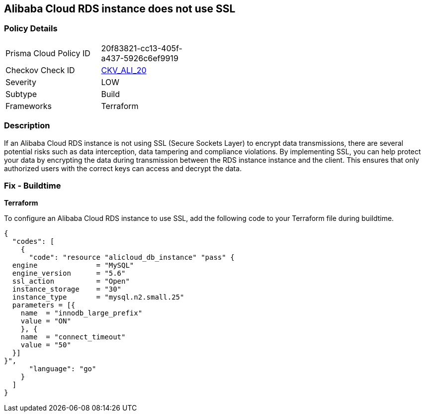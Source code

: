 == Alibaba Cloud RDS instance does not use SSL


=== Policy Details 

[width=45%]
[cols="1,1"]
|=== 
|Prisma Cloud Policy ID 
| 20f83821-cc13-405f-a437-5926c6ef9919

|Checkov Check ID 
| https://github.com/bridgecrewio/checkov/tree/master/checkov/terraform/checks/resource/alicloud/RDSInstanceSSL.py[CKV_ALI_20]

|Severity
|LOW

|Subtype
|Build

|Frameworks
|Terraform

|=== 



=== Description 


If an Alibaba Cloud RDS instance is not using SSL (Secure Sockets Layer) to encrypt data transmissions, there are several potential risks such as data interception, data tampering and compliance violations. By implementing SSL, you can help protect your data by encrypting the data during transmission between the RDS instance instance and the client. This ensures that only authorized users with the correct keys can access and decrypt the data.

=== Fix - Buildtime


*Terraform* 

To configure an Alibaba Cloud RDS instance to use SSL, add the following code to your Terraform file during buildtime.




[source,go]
----
{
  "codes": [
    {
      "code": "resource "alicloud_db_instance" "pass" {
  engine              = "MySQL"
  engine_version      = "5.6"
  ssl_action          = "Open"
  instance_storage    = "30"
  instance_type       = "mysql.n2.small.25"
  parameters = [{
    name  = "innodb_large_prefix"
    value = "ON"
    }, {
    name  = "connect_timeout"
    value = "50"
  }]
}",
      "language": "go"
    }
  ]
}
----
